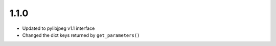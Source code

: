 .. _v1.1.0:

1.1.0
=====

* Updated to pylibjpeg v1.1 interface
* Changed the dict keys returned by ``get_parameters()``
